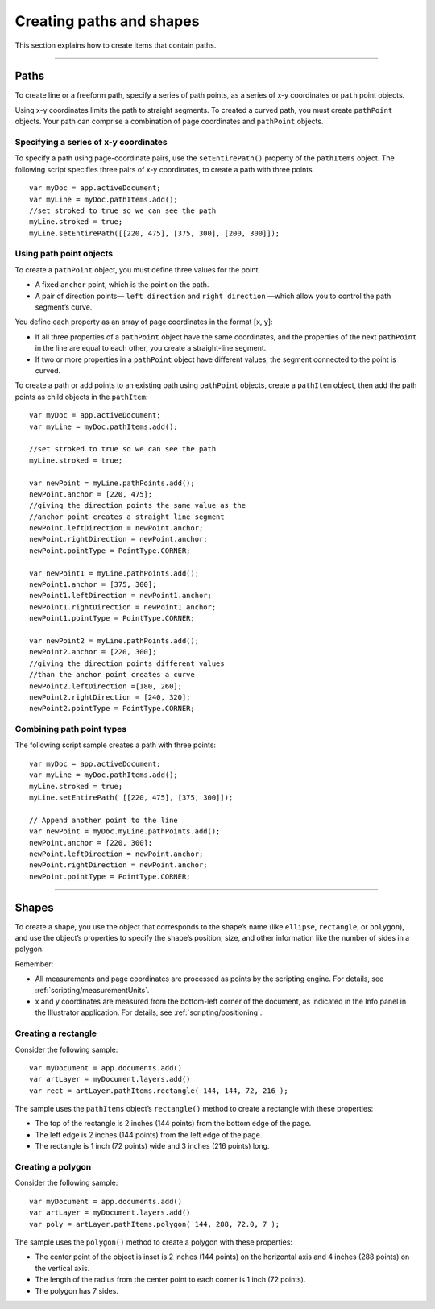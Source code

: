 .. _scriptingJavascript/creatingPathsShapes:

Creating paths and shapes
################################################################################

This section explains how to create items that contain paths.

----

Paths
================================================================================

To create line or a freeform path, specify a series of path points, as a series of x-y coordinates or ``path`` point objects.

Using x-y coordinates limits the path to straight segments. To created a curved path, you must create ``pathPoint`` objects. Your path can comprise a combination of page coordinates and ``pathPoint`` objects.

Specifying a series of x-y coordinates
********************************************************************************

To specify a path using page-coordinate pairs, use the ``setEntirePath()`` property of the ``pathItems`` object. The following script specifies three pairs of x-y coordinates, to create a path with three points

::

  var myDoc = app.activeDocument;
  var myLine = myDoc.pathItems.add();
  //set stroked to true so we can see the path
  myLine.stroked = true;
  myLine.setEntirePath([[220, 475], [375, 300], [200, 300]]);

Using path point objects
********************************************************************************

To create a ``pathPoint`` object, you must define three values for the point.

- A fixed ``anchor`` point, which is the point on the path.
- A pair of direction points— ``left direction`` and ``right direction`` —which allow you to control the path segment’s curve.

You define each property as an array of page coordinates in the format [x, y]:

- If all three properties of a ``pathPoint`` object have the same coordinates, and the properties of the next ``pathPoint`` in the line are equal to each other, you create a straight-line segment.
- If two or more properties in a ``pathPoint`` object have different values, the segment connected to the point is curved.

To create a path or add points to an existing path using ``pathPoint`` objects, create a ``pathItem`` object, then add the path points as child objects in the ``pathItem``::

  var myDoc = app.activeDocument;
  var myLine = myDoc.pathItems.add();

  //set stroked to true so we can see the path
  myLine.stroked = true;

  var newPoint = myLine.pathPoints.add();
  newPoint.anchor = [220, 475];
  //giving the direction points the same value as the
  //anchor point creates a straight line segment
  newPoint.leftDirection = newPoint.anchor;
  newPoint.rightDirection = newPoint.anchor;
  newPoint.pointType = PointType.CORNER;

  var newPoint1 = myLine.pathPoints.add();
  newPoint1.anchor = [375, 300];
  newPoint1.leftDirection = newPoint1.anchor;
  newPoint1.rightDirection = newPoint1.anchor;
  newPoint1.pointType = PointType.CORNER;

  var newPoint2 = myLine.pathPoints.add();
  newPoint2.anchor = [220, 300];
  //giving the direction points different values
  //than the anchor point creates a curve
  newPoint2.leftDirection =[180, 260];
  newPoint2.rightDirection = [240, 320];
  newPoint2.pointType = PointType.CORNER;

Combining path point types
********************************************************************************

The following script sample creates a path with three points::

  var myDoc = app.activeDocument;
  var myLine = myDoc.pathItems.add();
  myLine.stroked = true;
  myLine.setEntirePath( [[220, 475], [375, 300]]);

  // Append another point to the line
  var newPoint = myDoc.myLine.pathPoints.add();
  newPoint.anchor = [220, 300];
  newPoint.leftDirection = newPoint.anchor;
  newPoint.rightDirection = newPoint.anchor;
  newPoint.pointType = PointType.CORNER;

----

Shapes
================================================================================

To create a shape, you use the object that corresponds to the shape’s name (like ``ellipse``, ``rectangle``, or ``polygon``), and use the object’s properties to specify the shape’s position, size, and other information like the number of sides in a polygon.

Remember:

- All measurements and page coordinates are processed as points by the scripting engine. For details, see :ref:`scripting/measurementUnits`.
- x and y coordinates are measured from the bottom-left corner of the document, as indicated in the Info panel in the Illustrator application. For details, see :ref:`scripting/positioning`.

Creating a rectangle
********************************************************************************

Consider the following sample::

  var myDocument = app.documents.add()
  var artLayer = myDocument.layers.add()
  var rect = artLayer.pathItems.rectangle( 144, 144, 72, 216 );

The sample uses the ``pathItems`` object’s ``rectangle()`` method to create a rectangle with these properties:

- The top of the rectangle is 2 inches (144 points) from the bottom edge of the page.
- The left edge is 2 inches (144 points) from the left edge of the page.
- The rectangle is 1 inch (72 points) wide and 3 inches (216 points) long.

Creating a polygon
********************************************************************************

Consider the following sample::

  var myDocument = app.documents.add()
  var artLayer = myDocument.layers.add()
  var poly = artLayer.pathItems.polygon( 144, 288, 72.0, 7 );

The sample uses the ``polygon()`` method to create a polygon with these properties:

- The center point of the object is inset is 2 inches (144 points) on the horizontal axis and 4 inches (288 points) on the vertical axis.
- The length of the radius from the center point to each corner is 1 inch (72 points).
- The polygon has 7 sides.
